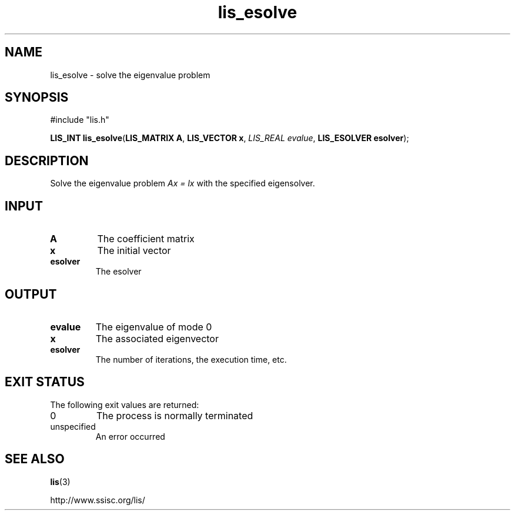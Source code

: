 .TH lis_esolve 3 "8 Dec 2014" "Man Page" "Lis Library Functions"

.SH NAME

lis_esolve \- solve the eigenvalue problem

.SH SYNOPSIS

#include "lis.h"

\fBLIS_INT lis_esolve\fR(\fBLIS_MATRIX A\fR, \fBLIS_VECTOR x\fR, \fILIS_REAL evalue\fR, \fBLIS_ESOLVER esolver\fR);

.SH DESCRIPTION

Solve the eigenvalue problem \fIAx = lx\fR with the specified eigensolver.

.SH INPUT

.IP "\fBA\fR"
The coefficient matrix

.IP "\fBx\fR"
The initial vector

.IP "\fBesolver\fR"
The esolver

.SH OUTPUT

.IP "\fBevalue\fR"
The eigenvalue of mode 0

.IP "\fBx\fR"
The associated eigenvector

.IP "\fBesolver\fR"
The number of iterations, the execution time, etc.

.SH EXIT STATUS

The following exit values are returned:
.IP "0"
The process is normally terminated
.IP "unspecified"
An error occurred

.SH SEE ALSO

.BR lis (3)
.PP
http://www.ssisc.org/lis/

